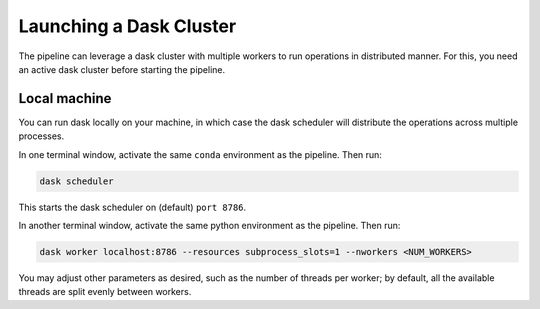 Launching a Dask Cluster
=========================

The pipeline can leverage a dask cluster with multiple workers to run operations in distributed manner. For this, you need an active dask cluster before starting the pipeline.

Local machine
-------------

You can run dask locally on your machine, in which case the dask scheduler will distribute the operations across multiple processes.

In one terminal window, activate the same ``conda`` environment as the pipeline. Then run:

.. code-block:: bash

    dask scheduler

This starts the dask scheduler on (default) ``port 8786``. 

In another terminal window, activate the same python environment as the pipeline. Then run:

.. code-block:: bash

    dask worker localhost:8786 --resources subprocess_slots=1 --nworkers <NUM_WORKERS>

You may adjust other parameters as desired, such as the number of threads per worker; by default, all the available threads are split evenly between workers.
